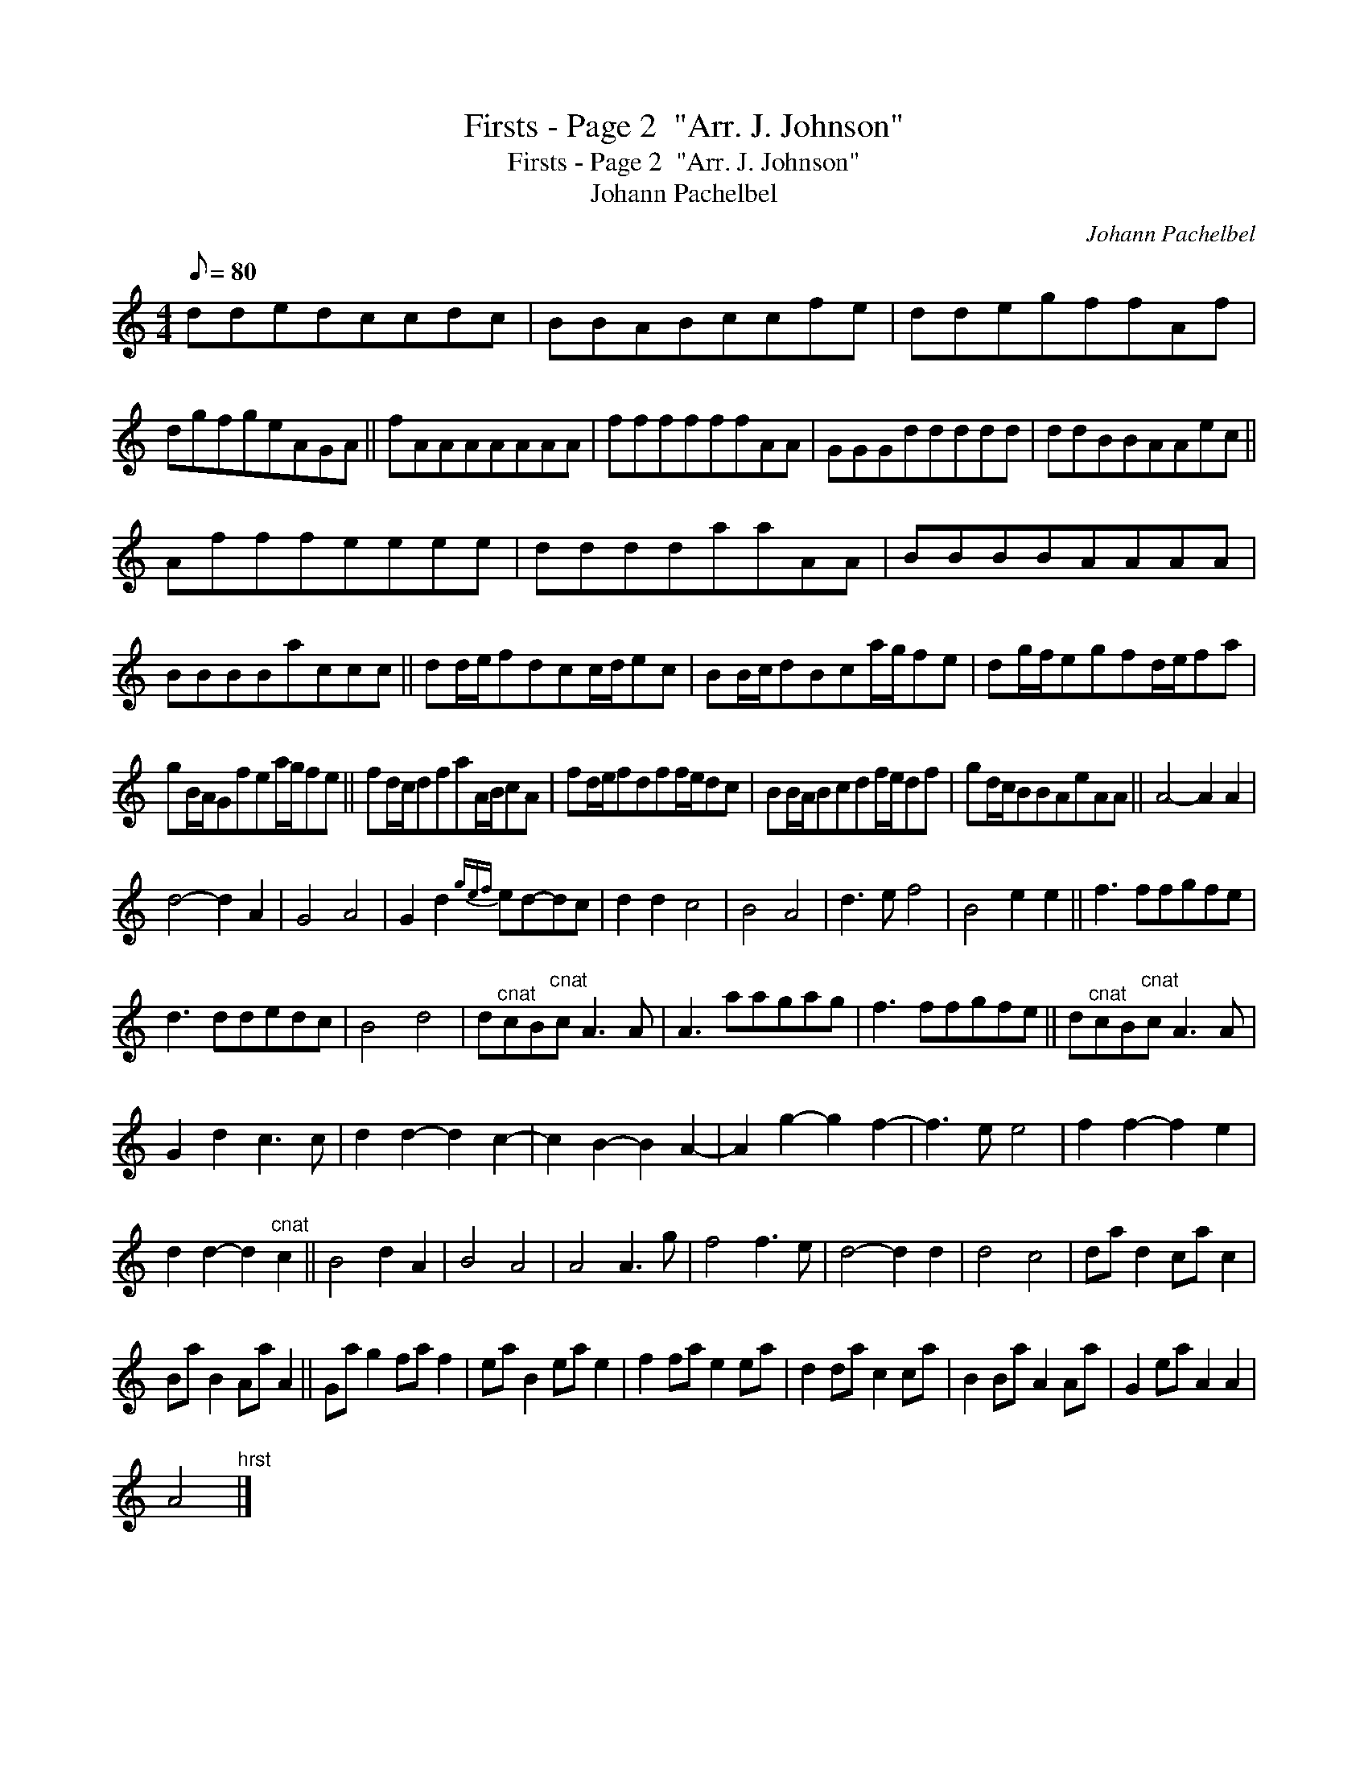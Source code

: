 X:1
T:Firsts - Page 2  "Arr. J. Johnson"
T:Firsts - Page 2  "Arr. J. Johnson"
T:Johann Pachelbel
C:Johann Pachelbel
L:1/8
Q:1/8=80
M:4/4
K:C
V:1 treble 
V:1
 ddedccdc | BBABccfe | ddegffAf | dgfgeAGA || fAAAAAAA | ffffffAA | GGGddddd | ddBBAAec || %8
 Afffeeee | ddddaaAA | BBBBAAAA | BBBBaccc || dd/e/fdcc/d/ec | BB/c/dBca/g/fe | dg/f/egfd/e/fa | %15
 gB/A/Gfea/g/fe || fd/c/dfaA/B/cA | fd/e/fdff/e/dc | BB/A/Bcdf/e/df | gd/c/BBAeAA || A4- A2 A2 | %21
 d4- d2 A2 | G4 A4 | G2 d2{gef} ed-dc | d2 d2 c4 | B4 A4 | d3 e f4 | B4 e2 e2 || f3 ffgfe | %29
 d3 ddedc | B4 d4 | d"^cnat"cB"^cnat"c A3 A | A3 aagag | f3 ffgfe || d"^cnat"cB"^cnat"c A3 A | %35
 G2 d2 c3 c | d2 d2- d2 c2- | c2 B2- B2 A2- | A2 g2- g2 f2- | f3 e e4 | f2 f2- f2 e2 | %41
 d2 d2- d2"^cnat" c2 || B4 d2 A2 | B4 A4 | A4 A3 g | f4 f3 e | d4- d2 d2 | d4 c4 | da d2 ca c2 | %49
 Ba B2 Aa A2 || Ga g2 fa f2 | ea B2 ea e2 | f2 fa e2 ea | d2 da c2 ca | B2 Ba A2 Aa | G2 ea A2 A2 | %56
 A4"^hrst" |] %57

